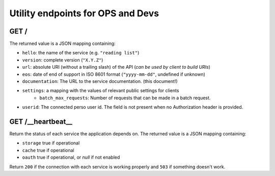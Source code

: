 .. _api-utilities:

Utility endpoints for OPS and Devs
##################################

GET /
=====

The returned value is a JSON mapping containing:

- ``hello``: the name of the service (e.g. ``"reading list"``)
- ``version``: complete version (``"X.Y.Z"``)
- ``url``: absolute URI (without a trailing slash) of the API (*can be used by client to build URIs*)
- ``eos``: date of end of support in ISO 8601 format (``"yyyy-mm-dd"``, undefined if unknown)
- ``documentation``: The URL to the service documentation. (this document!)
- ``settings``: a mapping with the values of relevant public settings for clients
    - ``batch_max_requests``: Number of requests that can be made in a batch request.
- ``userid``: The connected perso user id. The field is not present
  when no Authorization header is provided.


GET /__heartbeat__
==================

Return the status of each service the application depends on. The
returned value is a JSON mapping containing:

- ``storage`` true if operational
- ``cache`` true if operational
- ``oauth`` true if operational, or `null` if not enabled

Return ``200`` if the connection with each service is working properly
and ``503`` if something doesn't work.
